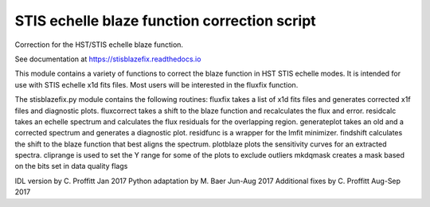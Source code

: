 STIS echelle blaze function correction script
=============================================

Correction for the HST/STIS echelle blaze function.

See documentation at https://stisblazefix.readthedocs.io

|build-status| |docs| |conda|

This module contains a variety of functions to correct the blaze function in HST STIS
echelle modes. It is intended for use with STIS echelle x1d fits files.
Most users will be interested in the fluxfix function.

The stisblazefix.py module contains the following routines:
fluxfix takes a list of x1d fits files and generates corrected x1f files and diagnostic plots.
fluxcorrect takes a shift to the blaze function and recalculates the flux and error.
residcalc takes an echelle spectrum and calculates the flux residuals for the overlapping region.
generateplot takes an old and a corrected spectrum and generates a diagnostic plot.
residfunc is a wrapper for the lmfit minimizer.
findshift calculates the shift to the blaze function that best aligns the spectrum.
plotblaze plots the sensitivity curves for an extracted spectra.
cliprange is used to set the Y range for some of the plots to exclude outliers
mkdqmask creates a mask based on the bits set in data quality flags

IDL version by C. Proffitt Jan 2017
Python adaptation by M. Baer Jun-Aug 2017
Additional fixes by C. Proffitt Aug-Sep 2017


.. |build-status| image:: https://travis-ci.org/spacetelescope/stisblazefix.svg?branch=master
    :alt: build status
    :scale: 100%
    :target: https://travis-ci.org/spacetelescope/stisblazefix

.. |docs| image:: https://readthedocs.org/projects/stisblazefix/badge/
    :alt: Documentation Status
    :scale: 100%
    :target: http://stisblazefix.readthedocs.io/en/latest/?badge=latest

.. |conda| image:: https://anaconda.org/sean-lockwood/stisblazefix/badges/installer/conda.svg
    :alt: conda install
    :target: https://anaconda.org/sean-lockwood/stisblazefix
